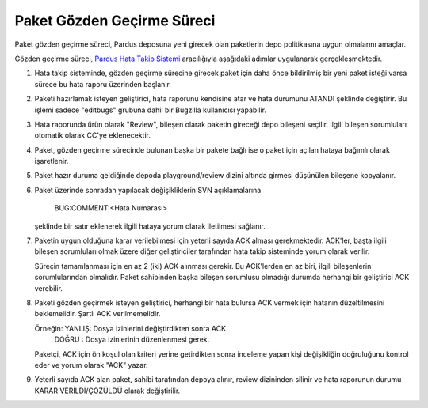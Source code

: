 Paket Gözden Geçirme Süreci
===========================

Paket gözden geçirme süreci, Pardus deposuna yeni girecek olan paketlerin
depo politikasına uygun olmalarını amaçlar.

Gözden geçirme süreci, `Pardus Hata Takip Sistemi <http://hata.pardus.org.tr>`_
aracılığıyla aşağıdaki adımlar uygulanarak gerçekleşmektedir.

#. Hata takip sisteminde, gözden geçirme sürecine girecek paket için daha önce
   bildirilmiş bir yeni paket isteği varsa sürece bu hata raporu üzerinden
   başlanır.

#. Paketi hazırlamak isteyen geliştirici, hata raporunu kendisine atar ve hata
   durumunu ATANDI şeklinde değiştirir. Bu işlemi sadece "editbugs" grubuna
   dahil bir Bugzilla kullanıcısı yapabilir.

#. Hata raporunda ürün olarak "Review", bileşen olarak paketin gireceği depo
   bileşeni seçilir. İlgili bileşen sorumluları otomatik olarak CC'ye
   eklenecektir.

#. Paket, gözden geçirme sürecinde bulunan başka bir pakete bağlı ise o paket
   için açılan hataya bağımlı olarak işaretlenir.

#. Paket hazır duruma geldiğinde depoda playground/review dizini altında
   girmesi düşünülen bileşene kopyalanır.

#. Paket üzerinde sonradan yapılacak değişikliklerin SVN açıklamalarına

     BUG:COMMENT:<Hata Numarası>

   şeklinde bir satır eklenerek ilgili hataya yorum olarak iletilmesi sağlanır.

#. Paketin uygun olduğuna karar verilebilmesi için yeterli sayıda ACK alması
   gerekmektedir. ACK'ler, başta ilgili bileşen sorumluları olmak üzere diğer
   geliştiriciler tarafından hata takip sisteminde yorum olarak verilir.

   Süreçin tamamlanması için en az 2 (iki) ACK alınması gerekir. Bu ACK'lerden
   en az biri, ilgili bileşenlerin sorumlularından olmalıdır. Paket sahibinden
   başka bileşen sorumlusu olmadığı durumda herhangi bir geliştirici ACK
   verebilir.

#. Paketi gözden geçirmek isteyen geliştirici, herhangi bir hata bulursa ACK
   vermek için hatanın düzeltilmesini beklemelidir. Şartlı ACK verilmemelidir.

   Örneğin: YANLIŞ: Dosya izinlerini değiştirdikten sonra ACK.
            DOĞRU : Dosya izinlerinin düzenlenmesi gerek.

   Paketçi, ACK için ön koşul olan kriteri yerine getirdikten sonra inceleme
   yapan kişi değişikliğin doğruluğunu kontrol eder ve yorum olarak "ACK"
   yazar.

#. Yeterli sayıda ACK alan paket, sahibi tarafından depoya alınır, review
   dizininden silinir ve hata raporunun durumu KARAR VERİLDİ/ÇÖZÜLDÜ olarak
   değiştirilir.
